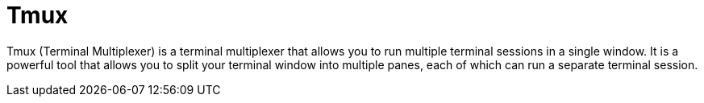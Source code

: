 = Tmux

Tmux (Terminal Multiplexer) is a terminal multiplexer that allows you to run multiple terminal sessions in a single window. It is a powerful tool that allows you to split your terminal window into multiple panes, each of which can run a separate terminal session.

